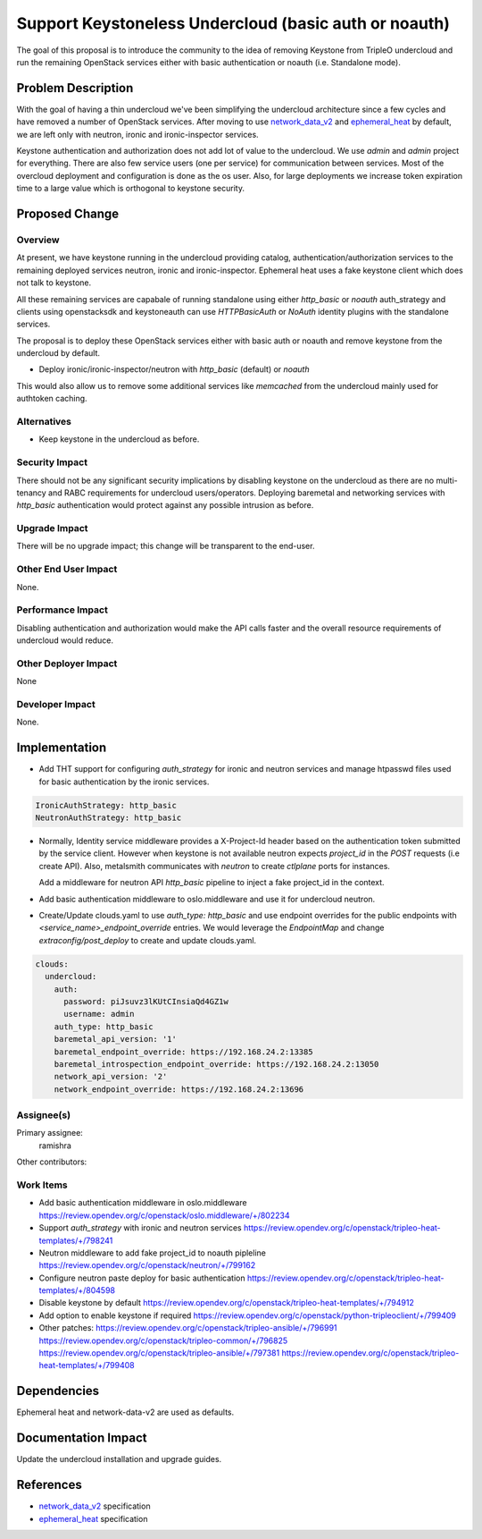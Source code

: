 ..
 This work is licensed under a Creative Commons Attribution 3.0 Unported
 License.

 http://creativecommons.org/licenses/by/3.0/legalcode

======================================================
Support Keystoneless Undercloud (basic auth or noauth)
======================================================

The goal of this proposal is to introduce the community to the idea of
removing Keystone from TripleO undercloud and run the remaining OpenStack
services either with basic authentication or noauth (i.e. Standalone mode).


Problem Description
===================

With the goal of having a thin undercloud we've been simplifying the
undercloud architecture since a few cycles and have removed a number
of OpenStack services. After moving to use `network_data_v2`_ and
`ephemeral_heat`_ by default, we are left only with neutron, ironic
and ironic-inspector services.

Keystone authentication and authorization does not add lot of value to the
undercloud. We use `admin` and `admin` project for everything. There are
also few service users (one per service) for communication between services.
Most of the overcloud deployment and configuration is done as the os user.
Also, for large deployments we increase token expiration time to a large
value which is orthogonal to keystone security.


Proposed Change
===============

Overview
--------

At present, we have keystone running in the undercloud providing catalog,
authentication/authorization services to the remaining deployed services
neutron, ironic and ironic-inspector. Ephemeral heat uses a fake keystone
client which does not talk to keystone.

All these remaining services are capabale of running standalone using either
`http_basic` or `noauth` auth_strategy and clients using openstacksdk and
keystoneauth can use `HTTPBasicAuth` or `NoAuth` identity plugins with the
standalone services.

The proposal is to deploy these OpenStack services either with basic auth or
noauth and remove keystone from the undercloud by default.

- Deploy ironic/ironic-inspector/neutron with `http_basic` (default) or `noauth`

This would also allow us to remove some additional services like `memcached`
from the undercloud mainly used for authtoken caching.


Alternatives
------------

- Keep keystone in the undercloud as before.


Security Impact
---------------

There should not be any significant security implications by disabling keystone
on the undercloud as there are no multi-tenancy and RABC requirements for
undercloud users/operators. Deploying baremetal and networking services with `http_basic` authentication would protect against any possible intrusion as before.


Upgrade Impact
--------------

There will be no upgrade impact; this change will be transparent to the
end-user.


Other End User Impact
---------------------

None.


Performance Impact
------------------

Disabling authentication and authorization would make the API calls faster and
the overall resource requirements of undercloud would reduce.


Other Deployer Impact
---------------------

None

Developer Impact
----------------

None.


Implementation
==============

- Add THT support for configuring `auth_strategy` for ironic and neutron
  services and manage htpasswd files used for basic authentication by the
  ironic services.

.. code-block:: yaml

        IronicAuthStrategy: http_basic
        NeutronAuthStrategy: http_basic

- Normally, Identity service middleware provides a X-Project-Id header based on
  the authentication token submitted by the service client. However when keystone
  is not available neutron expects `project_id` in the `POST` requests (i.e create
  API). Also, metalsmith communicates with `neutron` to create `ctlplane` ports for
  instances.

  Add a middleware for neutron API `http_basic` pipeline to inject a fake project_id
  in the context.

- Add basic authentication middleware to oslo.middleware and use it for undercloud
  neutron.

- Create/Update clouds.yaml to use `auth_type: http_basic` and use endpoint overrides
  for the public endpoints with `<service_name>_endpoint_override` entries. We
  would leverage the `EndpointMap` and change `extraconfig/post_deploy` to create
  and update clouds.yaml.

.. code-block:: yaml

        clouds:
          undercloud:
            auth:
              password: piJsuvz3lKUtCInsiaQd4GZ1w
              username: admin
            auth_type: http_basic
            baremetal_api_version: '1'
            baremetal_endpoint_override: https://192.168.24.2:13385
            baremetal_introspection_endpoint_override: https://192.168.24.2:13050
            network_api_version: '2'
            network_endpoint_override: https://192.168.24.2:13696

Assignee(s)
-----------

Primary assignee:
  ramishra

Other contributors:


Work Items
----------

- Add basic authentication middleware in oslo.middleware
  https://review.opendev.org/c/openstack/oslo.middleware/+/802234
- Support `auth_strategy` with ironic and neutron services
  https://review.opendev.org/c/openstack/tripleo-heat-templates/+/798241
- Neutron middleware to add fake project_id to noauth pipleline
  https://review.opendev.org/c/openstack/neutron/+/799162
- Configure neutron paste deploy for basic authentication
  https://review.opendev.org/c/openstack/tripleo-heat-templates/+/804598
- Disable keystone by default
  https://review.opendev.org/c/openstack/tripleo-heat-templates/+/794912
- Add option to enable keystone if required
  https://review.opendev.org/c/openstack/python-tripleoclient/+/799409
- Other patches:
  https://review.opendev.org/c/openstack/tripleo-ansible/+/796991
  https://review.opendev.org/c/openstack/tripleo-common/+/796825
  https://review.opendev.org/c/openstack/tripleo-ansible/+/797381
  https://review.opendev.org/c/openstack/tripleo-heat-templates/+/799408


Dependencies
============

Ephemeral heat and network-data-v2 are used as defaults.


Documentation Impact
====================

Update the undercloud installation and upgrade guides.


References
==========

* `network_data_v2`_ specification
* `ephemeral_heat`_ specification

.. _network_data_v2: https://specs.openstack.org/openstack/tripleo-specs/specs/wallaby/triplo-network-data-v2-node-ports.html
.. _ephemeral_heat: https://specs.openstack.org/openstack/tripleo-specs/specs/wallaby/ephemeral-heat-overcloud.html
